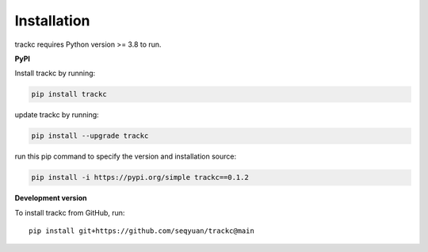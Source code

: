 #############
Installation
#############

trackc requires Python version >= 3.8 to run.

**PyPI**

Install trackc by running:

.. code-block:: bash

    pip install trackc

update trackc by running:

.. code-block:: bash

    pip install --upgrade trackc

run this pip command to specify the version and installation source:

.. code-block:: bash

    pip install -i https://pypi.org/simple trackc==0.1.2


**Development version**

To install trackc from GitHub, run::

    pip install git+https://github.com/seqyuan/trackc@main

